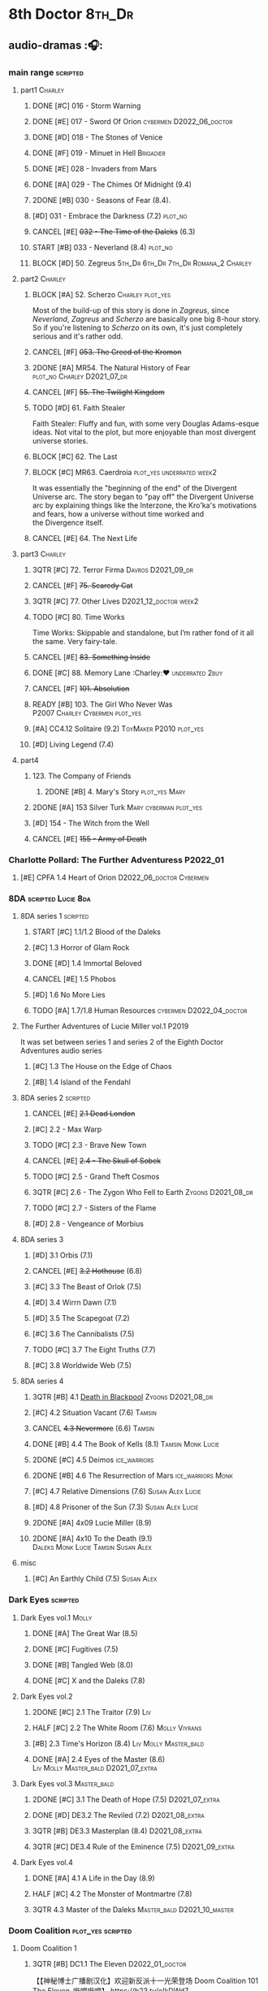 * 8th Doctor :8th_Dr:
** audio-dramas :🎧:
*** main range :scripted:
**** part1 :Charley:
***** DONE [#C] 016 - Storm Warning
CLOSED: [2020-08-11 Tue 08:46]
:PROPERTIES:
:rating:   7.7
:END:

***** DONE [#E] 017 - Sword Of Orion :cybermen:D2022_06_doctor:
CLOSED: [2020-08-18 Tue 08:19]
:PROPERTIES:
:rating:   6.9
:END:

***** DONE [#D] 018 - The Stones of Venice
CLOSED: [2020-09-23 Wed 13:56]
:PROPERTIES:
:rating:   7.0
:END:

***** DONE [#F] 019 - Minuet in Hell :Brigadier:
CLOSED: <2020-08-24 Mon 16:30>
:PROPERTIES:
:rating:   5.8
:END:

***** DONE [#E] 028 - Invaders from Mars
CLOSED: <2020-09-19 Sat 13:56>
:PROPERTIES:
:rating:   6.8
:END:

***** DONE [#A] 029 - The Chimes Of Midnight (9.4)
CLOSED: [2020-09-24 Thu 08:32]
:PROPERTIES:
:rating:   9.4
:END:

***** 2DONE [#B] 030 - Seasons of Fear (8.4).
CLOSED: [2020-11-26 Thu 08:26]

***** [#D] 031 - Embrace the Darkness (7.2) :plot_no:
***** CANCEL [#E] +032 - The Time of the Daleks+ (6.3)
CLOSED: [2020-11-26 Thu 08:27]

***** START [#B] 033 - Neverland (8.4) :plot_no:
:PROPERTIES:
:rating:   8.5
:END:

***** BLOCK [#D] 50. Zegreus :5th_Dr:6th_Dr:7th_Dr:Romana_2:Charley:
:PROPERTIES:
:rating:   7.3
:END:

**** part2 :Charley:
***** BLOCK [#A] 52. Scherzo :Charley:plot_yes:
:PROPERTIES:
:rating:   8.6
:END:

 Most of the build-up of this story is done in /Zagreus/, since /Neverland/, /Zagreus/ and /Scherzo/ are basically one big 8-hour story. So if you're listening to /Scherzo/ on its own, it's just completely serious and it's rather odd.

***** CANCEL [#F] +053. The Creed of the Kromon+
CLOSED: [2021-03-22 Mon 22:35]
:PROPERTIES:
:rating:   5.4
:END:

***** 2DONE [#A] MR54. The Natural History of Fear :plot_no:Charley:D2021_07_dr:
CLOSED: [2021-07-06 Tue 17:15]
:PROPERTIES:
:rating:   8.5
:END:

***** CANCEL [#F] +55. The Twilight Kingdom+
CLOSED: [2021-03-22 Mon 22:38]
:PROPERTIES:
:rating:   6.0
:END:

***** TODO [#D] 61. Faith Stealer
:PROPERTIES:
:rating:   7.4
:END:

 Faith Stealer: Fluffy and fun, with some very Douglas Adams-esque ideas. Not vital to the plot, but more enjoyable than most divergent universe stories.

***** BLOCK [#C] 62. The Last
:PROPERTIES:
:rating:   7.6
:END:

***** BLOCK [#C] MR63. Caerdroia :plot_yes:underrated:week2:
:PROPERTIES:
:rating:   7.7
:END:

 It was essentially the "beginning of the end" of the Divergent Universe arc. The story began to "pay off" the Divergent Universe arc by explaining things like the Interzone, the Kro'ka's motivations and fears, how a universe without time worked and the Divergence itself.

***** CANCEL [#E] 64. The Next Life
CLOSED: [2021-04-13 Tue 09:11]
:PROPERTIES:
:rating:   6.7
:END:

**** part3 :Charley:
***** 3QTR [#C] 72. Terror Firma :Davros:D2021_09_dr:
CLOSED: <2021-09-25 Sat 21:28> SCHEDULED: <2021-09-11 Sat>
:PROPERTIES:
:rating:   7.8
:END:

***** CANCEL [#F] +75. Scaredy Cat+
CLOSED: [2021-03-22 Mon 22:44]
:PROPERTIES:
:rating:   5.5
:END:

***** 3QTR [#C] 77. Other Lives :D2021_12_doctor:week2:
CLOSED: [2021-12-14 Tue 03:29] SCHEDULED: <2021-12-12 Sun>
:PROPERTIES:
:rating:   7.8
:END:

***** TODO [#C] 80. Time Works
:PROPERTIES:
:rating:   7.5
:END:

 Time Works: Skippable and standalone, but I’m rather fond of it all the same. Very fairy-tale.

***** CANCEL [#E] +83. Something Inside+
CLOSED: [2021-06-01 Tue 21:55]
:PROPERTIES:
:rating:   6.5
:END:

***** DONE [#C] 88. Memory Lane :Charley:❤:underrated:2buy:
CLOSED: <2021-06-12 Sat 08:09>
:PROPERTIES:
:rating:   7.9
:goodreads: 3.7
:END:

***** CANCEL [#F] +101. Absolution+
CLOSED: [2021-03-22 Mon 22:48]
:PROPERTIES:
:rating:   6.2
:END:

***** READY [#B] 103. The Girl Who Never Was :P2007:Charley:Cybermen:plot_yes:
:PROPERTIES:
:rating:   8.4
:END:

***** [#A] CC4.12 Solitaire (9.2) :ToyMaker:P2010:plot_yes:
:PROPERTIES:
:rating:   9.2
:END:

***** [#D] Living Legend (7.4)
**** part4
***** 123. The Company of Friends
****** 2DONE [#B] 4. Mary's Story :plot_yes:Mary:
CLOSED: [2021-03-22 Mon 22:31]
:PROPERTIES:
:rating:   8.4
:END:

***** 2DONE [#A] 153 Silver Turk :Mary:cyberman:plot_yes:
CLOSED: <2021-03-20 Sat 21:30>
:PROPERTIES:
:rating:   8.6
:END:

***** [#D] 154 - The Witch from the Well
:PROPERTIES:
:rating:   7.2
:END:

***** CANCEL [#E] +155 - Army of Death+
CLOSED: [2021-06-04 Fri 07:34]
:PROPERTIES:
:rating:   6.8
:END:

*** Charlotte Pollard: The Further Adventuress :P2022_01:
**** [#E] CPFA 1.4 Heart of Orion :D2022_06_doctor:Cybermen:
:PROPERTIES:
:rating:   6.8
:END:

*** 8DA :scripted:Lucie:8da:
**** 8DA series 1 :scripted:
***** START [#C] 1.1/1.2 Blood of the Daleks
:PROPERTIES:
:rating:   7.8
:END:

***** [#C] 1.3 Horror of Glam Rock
:PROPERTIES:
:rating:   7.5
:END:

***** DONE [#D] 1.4 Immortal Beloved
CLOSED: <2021-01-01 Fri 07:40>
:PROPERTIES:
:rating:   7.3
:END:

***** CANCEL [#E] 1.5 Phobos
:PROPERTIES:
:rating:   6.5
:END:

***** [#D] 1.6 No More Lies
:PROPERTIES:
:rating:   7.1
:END:

***** TODO [#A] 1.7/1.8 Human Resources :cybermen:D2022_04_doctor:
:PROPERTIES:
:rating:   8.5
:END:

**** The Further Adventures of Lucie Miller  vol.1 :P2019:

It was set between series 1 and series 2 of the Eighth Doctor Adventures audio series

***** [#C] 1.3 The House on the Edge of Chaos
:PROPERTIES:
:rating:   7.6
:END:

***** [#B] 1.4 Island of the Fendahl
:PROPERTIES:
:rating:   8.1
:END:

**** 8DA series 2 :scripted:
***** CANCEL [#E] +2.1 Dead London+
:PROPERTIES:
:rating:   6.5
:END:

***** [#C] 2.2 - Max Warp
:PROPERTIES:
:rating:   7.5
:END:

***** TODO [#C] 2.3 - Brave New Town
:PROPERTIES:
:rating:   7.9
:END:

***** CANCEL [#E] +2.4 - The Skull of Sobek+
:PROPERTIES:
:rating:   5.5
:END:

***** TODO [#C] 2.5 - Grand Theft Cosmos
:PROPERTIES:
:rating:   7.9
:END:

***** 3QTR [#C] 2.6 - The Zygon Who Fell to Earth :Zygons:D2021_08_dr:
:PROPERTIES:
:rating:   7.9
:END:

***** TODO [#C] 2.7 - Sisters of the Flame
:PROPERTIES:
:rating:   7.8
:END:

***** [#D] 2.8 - Vengeance of Morbius
:PROPERTIES:
:rating:   7.1
:END:

**** 8DA series 3
***** [#D] 3.1 Orbis (7.1)
***** CANCEL [#E] +3.2 Hothouse+ (6.8)
***** [#C] 3.3 The Beast of Orlok (7.5)
***** [#D] 3.4 Wirrn Dawn (7.1)
***** [#D] 3.5 The Scapegoat     (7.2)
***** [#C] 3.6 The Cannibalists  (7.5)
***** TODO [#C] 3.7 The Eight Truths  (7.7)
***** [#C] 3.8 Worldwide Web (7.5)
**** 8DA series 4
***** 3QTR [#B] 4.1 _Death in Blackpool_ :Zygons:D2021_08_dr:
:PROPERTIES:
:rating:   8.4
:END:

***** [#C] 4.2  Situation Vacant    (7.6) :Tamsin:
***** CANCEL +4.3  Nevermore+ (6.6) :Tamsin:
***** DONE [#B] 4.4 The Book of Kells (8.1) :Tamsin:Monk:Lucie:
***** 2DONE [#C] 4.5 Deimos :ice_warriors:
CLOSED: [2021-06-17 Thu 23:27]
:PROPERTIES:
:rating:   7.8
:END:

***** 2DONE [#B] 4.6 The Resurrection of Mars :ice_warriors:Monk:
CLOSED: [2021-06-17 Thu 23:27]
:PROPERTIES:
:rating:   8.2
:END:

***** [#C] 4.7  Relative Dimensions (7.6) :Susan:Alex:Lucie:
***** [#D] 4.8  Prisoner of the Sun (7.3) :Susan:Alex:Lucie:
***** 2DONE [#A] 4x09 Lucie Miller (8.9)
CLOSED: <2021-10-17 Sun 10:44>

***** 2DONE [#A] 4x10 To the Death (9.1) :Daleks:Monk:Lucie:Tamsin:Susan:Alex:
CLOSED: [2021-10-17 Sun 15:11]

**** misc
***** [#C] An Earthly Child (7.5) :Susan:Alex:
*** Dark Eyes :scripted:
**** Dark Eyes vol.1 :Molly:
***** DONE [#A] The Great War (8.5)
CLOSED: <2020-09-25 Fri 16:37>

***** DONE [#C] Fugitives (7.5)
CLOSED: <2020-09-26 Sat 17:37>

***** DONE [#B] Tangled Web (8.0)
CLOSED: <2020-09-26 Sat 20:15>

***** DONE [#C] X and the Daleks (7.8)
CLOSED: [2020-09-27 Sun 18:36]

**** Dark Eyes vol.2
***** 2DONE [#C] 2.1 The Traitor (7.9) :Liv:
CLOSED: [2020-10-30 Fri 18:15]

***** HALF [#C] 2.2 The White Room (7.6) :Molly:Viyrans:
***** [#B] 2.3 Time's Horizon (8.4) :Liv:Molly:Master_bald:
***** DONE [#A] 2.4 Eyes of the Master (8.6) :Liv:Molly:Master_bald:D2021_07_extra:
CLOSED: <2021-07-16 Fri 16:32>

**** Dark Eyes vol.3 :Master_bald:
***** 2DONE [#C] 3.1 The Death of Hope (7.5) :D2021_07_extra:
CLOSED: [2021-07-27 Tue 23:10]

***** DONE [#D] DE3.2 The Reviled (7.2) :D2021_08_extra:
CLOSED: <2021-08-20 Fri 08:56>

***** 3QTR [#B] DE3.3 Masterplan (8.4) :D2021_08_extra:
***** 3QTR [#C] DE3.4 Rule of the Eminence (7.5) :D2021_09_extra:
SCHEDULED: <2021-09-24 Fri>

**** Dark Eyes vol.4
***** DONE [#A] 4.1 A Life in the Day (8.9)
***** HALF [#C] 4.2 The Monster of Montmartre (7.8)
***** 3QTR 4.3 Master of the Daleks :Master_bald:D2021_10_master:
CLOSED: <2021-10-28 Thu 14:30>

*** Doom Coalition :plot_yes:scripted:
**** Doom Coalition 1
***** 3QTR [#B] DC1.1 The Eleven :D2022_01_doctor:
CLOSED: [2022-01-05 Wed 16:56] SCHEDULED: <2022-01-30 Sun>
:PROPERTIES:
:thetimescales: 8.4
:END:

【【神秘博士广播剧汉化】欢迎新反派十一光荣登场 Doom Coalition 101 The Eleven-哔哩哔哩】 https://b23.tv/oIkDWd7

***** 3QTR [#A] DC1.2 The Red Lady :D2022_01_doctor:
CLOSED: <2022-01-19 Wed 20:06> SCHEDULED: <2022-01-30 Sun>
:PROPERTIES:
:thetimescales: 9.3
:END:

【【神秘博士广播剧汉化】Helen小姐姐初登场，智斗神秘怪物红夫人 Doom Coalition 102 The Red Lady-哔哩哔哩】 https://b23.tv/kysZeqJ

***** HALF [#E] 1.3 - The Galileo Trap :D2022_02_doctor:
SCHEDULED: <2022-02-24 Thu>
:PROPERTIES:
:thetimescales: 6.8
:END:

***** TODO [#E] 1.4 - The Satanic Mill :D2022_02_doctor:
SCHEDULED: <2022-02-28 Mon>
:PROPERTIES:
:thetimescales: 6.5
:END:

**** Doom Coalition 2
***** [#D] 2.1 - Beachhead
:PROPERTIES:
:rating:   7.1
:END:

***** [#C] 2.2 - Scenes from Her Life
:PROPERTIES:
:rating:   7.5
:END:

***** [#E] 2.3 - The Gift
:PROPERTIES:
:rating:   6.8
:END:

***** [#E] 2.4 - The Sonomancer
:PROPERTIES:
:rating:   6.9
:END:

**** DC 3
***** [#A] 3.1 - Absent Friends
:PROPERTIES:
:rating:   9.2
:END:

***** [#C] 3.2 - The Eighth Piece
:PROPERTIES:
:rating:   7.7
:END:

***** [#C] 3.3 - The Doomsday Chronometer
:PROPERTIES:
:rating:   7.9
:END:

***** [#A] 3.4 - The Crucible of Souls
:PROPERTIES:
:rating:   8.
:END:

*** Ravenous :Liv:
**** Ravenous 1
***** READY 1.1 Their Finest Hour

【【神秘博士广播剧汉化】博士与丘吉尔的再次相遇 Ravenous 101 Their Finest Hour-哔哩哔哩】 https://b23.tv/d59He2Z

***** READY 1.2 How to Make a Killing in Time

【【神秘博士广播剧汉化】如何在时间旅行中杀人 Ravenous 102 How to Make a Killing in Time Travel-哔哩哔哩】 https://b23.tv/Mk7EzIp

**** Ravenous 4 :Helen:scripted:
***** 4.3/4.4 Day of the Master :War_Master:Missy:
*** Stranded
**** Stranded vol.1
***** READY 1.1. Lost Property

【【神秘博士广播剧汉化】Stranded 101 Lost Property-哔哩哔哩】 https://b23.tv/PVpk0P3

***** READY 1.2. Wild Animals

【【神秘博士广播剧汉化】Stranded 102 Wild Animals-哔哩哔哩】 https://b23.tv/8ZlfnhS

***** READY 1.3 Must-See TV :bilibili:

【【神秘博士广播剧汉化】贝克街遭遇神秘外星人监视 Stranded 103 Must-see TV-哔哩哔哩】 https://b23.tv/LxB2dhM

***** READY 1.4 Divine Intervention :bilibili:

【【神秘博士广播剧汉化】八任博士惨遭暗杀，到底是圣人还是暴君 Stranded 104 Divine Intervention-哔哩哔哩】 https://b23.tv/hp9RA9M

**** Stranded vol.2
***** READY 2.1 Dead Time :bilibili:

【【神秘博士广播剧汉化】发生在在遥远未来的废土世界中的冒险 Stranded 201 Dead Time-哔哩哔哩】 https://b23.tv/j4y3Dku

***** READY 2.2 UNIT Dating :bilibili:

【【神秘博士广播剧汉化】UNIT时期诡异二三事  Stranded 202 UNIT Dating-哔哩哔哩】 https://b23.tv/smrjqOU

***** READY 2.3 Baker Street Irregulars :bilibili:

【【神秘博士广播剧汉化】博士的007体验 Stranded 203 Baker Street Irregulars-哔哩哔哩】 https://b23.tv/9cZaGrx

***** READY 2.4 The Long Way Round :bilibili:

【【神秘博士广播剧汉化】“博士”到底是谁 Stranded 204 The Long Way Round-哔哩哔哩】 https://b23.tv/SGbYhvK

*** 8D Time War
*** misc :short:
**** [#C] ST2.8 - Letting Go
:PROPERTIES:
:rating:   7.9
:END:

**** [#C] ST5.8 - Foreshadowing
:PROPERTIES:
:rating:   7.7
:END:

**** [#C] ST6.11 - The Man Who Wasn't There
:PROPERTIES:
:rating:   7.8
:END:

**** DONE [#C] ST7.9 - A Heart on Both Sides
:PROPERTIES:
:rating:   7.7
:END:

**** DONE [#C] ST7.10 - All Hands on Deck
:PROPERTIES:
:rating:   7.8
:END:

**** STS37 - Tuesday
**** [#A] CC4.12 Solitaire (9.2) :ToyMaker:P2010:
:PROPERTIES:
:rating:   9.2
:END:

** short stories
*** Model Train Set :🎧:short:

http://blog.sina.cn/dpool/blog/s/blog_6c7775810101a2hb.html?type=2

** novels
*** Alien Bodies

http://blog.sina.cn/dpool/blog/s/blog_6c777581010185u0.html?type=2

** comics
*** DWM
*** Titan
* misc
** War Master :Master_war:
*** [#C] Concealed Weapon (Diary Of River Song 5.4)
:PROPERTIES:
:rating:   7.6
:END:

1 out of 25 (4.0%) raters say this story requires a previous story.

*** BLOCKED [#B] Master of Worlds (UNIT The New Series 6.4)
:PROPERTIES:
:rating:   8.4
:END:

7 out of 8 (87.5%) raters say this story requires a previous story.

* Last Great Time War timeline :time_war:
** 概述： The Complete Story of 'The Time War'

https://www.youtube.com/watch?v=Ft-aZtM_qlo&t=533s


【【神秘博士】时间之战故事解析(上)-哔哩哔哩】https://b23.tv/H3BQQa

** A Prelude to the War
*** TV: Genesis of the Daleks (12x04)
*** TV: Resurrection of the Daleks (21x04)
*** TV: Remembrance of the Daleks (25x01)
*** Dalek Empire 0
**** [#D] MR07 The Genocide Machine :7th_Dr:
:PROPERTIES:
:rating:   7.0
:END:

**** DONE [#D] MR11 The Apocalypse Element :6th_Dr:
CLOSED: <2020-11-07 Sat 18:41>
:PROPERTIES:
:rating:   7.0
:END:

The Daleks attack Gallifrey, and imprison Romana for twenty years.

**** DONE [#D] MR15 The Mutant Phase :5th_Dr:
:PROPERTIES:
:rating:   7.0
:END:

**** CANCEL [#E] MR32 The Time of the Daleks :8th_Dr:
CLOSED: [2020-12-18 Fri 12:20]
:PROPERTIES:
:rating:   6.2
:END:

*** PROSE: Birth of a Legend (Heroes and Monsters Collection) :📄:
*** Gallifrey (Daleks+Axis) :🎧:
**** AUDIO: Arbitration (Gallifrey #5.3)

The Daleks infiltrate the Axis, and attack Gallifrey.

**** AUDIO: Renaissance (Gallifrey #6.2)
**** AUDIO: Ascension (Gallifrey #6.3)

Vayles is sent to meet the Fourth Doctor and to instruct him to destroy the Daleks before they were created, as a method of preventing the infiltration of the Axis.

*** Dark Eyes series 3 :🎧:

Narvin�from the future (AUDIO: Desperate Measures) attempts to prevent the War.

*** The War Master series 2: The Master of Callous :Master_war:scripted:🎧:
**** DONE Call for the Dead
CLOSED: <2020-10-08 Thu 10:49>

**** DONE The Glittering Prize
CLOSED: [2020-12-26 Sat 18:56]

**** DONE The Persistence of Dreams
CLOSED: [2020-12-26 Sat 09:41]

**** DONE Sins of the Father
CLOSED: [2020-12-27 Sun 08:30]

** The First Segment of the War
*** Gallifrey: Time War vol.1
**** DONE Celestial Intervention (Gallifrey: Time War #1.1)
CLOSED: <2020-11-06 Fri 20:12>

**** DONE Soldier Obscura (Gallifrey: Time War #1.2)
CLOSED: <2020-11-07 Sat 10:33>

**** DONE The Devil You Know (Gallifrey: Time War #1.3) :Master_war:
CLOSED: <2020-11-09 Mon 10:30>

**** DONE Desperate Measures (Gallifrey: Time War #1.4) :Rassilon:
CLOSED: [2020-11-09 Mon 18:14]

*** The War Master series 3: Rage of the Time Lords :Master_war:scripted:
**** DONE [#C] The Survivor (The War Master #3.1)
CLOSED: <2020-12-30 Wed 07:42>
:PROPERTIES:
:rating:   7.5
:END:

**** DONE [#E] The Coney Island Chameleon (The War Master #3.2)
CLOSED: <2020-11-12 Thu 13:14>
:PROPERTIES:
:rating:   6.9
:END:

**** DONE [#B] The Missing Link (The War Master #3.3) :8th_Dr:
CLOSED: <2021-01-05 Tue 01:03>
:PROPERTIES:
:rating:   8.2
:END:

**** DONE [#B] Darkness and Light (The War Master #3.4) :8th_Dr:
CLOSED: [2021-01-06 Wed 09:03]
:PROPERTIES:
:rating:   8.5
:END:

*** Lies in Ruins (The Legacy of Time) :8th_Dr:bilibili:Benny:

【【自制字幕】神秘博士BF特辑宋江八叔历险记-哔哩哔哩】https://b23.tv/vLRN31

*** Master of Worlds (UNIT new #6.4) :Master_war:
*** The War Master series 4: Anti-Genesis :Master_war:scripted:
**** DONE [#B] 4.1 From the Flames :has_plot:D2021_10_master:
CLOSED: <2021-01-16 Sat 22:52>
:PROPERTIES:
:rating:   8.2
:END:

**** DONE [#A] 4.2 The Master's Dalek Plan :D2021_10_master:
CLOSED: <2021-01-18 Mon 22:53>
:PROPERTIES:
:rating:   8.7
:END:

**** 3QTR [#A] 4.3 Shockwave :Master_unbound:D2021_11_master:
CLOSED: <2021-11-16 Tue 14:35> SCHEDULED: <2021-11-13 Sat>
:PROPERTIES:
:rating:   4.3
:END:

**** 3QTR [#A] 4.4 He Who Wins :Master_unbound:D2021_11_master:
CLOSED: [2021-11-16 Tue 19:56] SCHEDULED: <2021-11-13 Sat>
:PROPERTIES:
:rating:   9.4
:END:

*** TODO The War Master series 5: Hearts of Darkness
**** [#B] 5.1 - The Edge of Redemption
:PROPERTIES:
:rating:   8.1
:END:

**** [#C] 5.2 - The Scaramancer
:PROPERTIES:
:rating:   7.9
:END:

**** [#A] 5.3 - The Castle of Kurnos 5
:PROPERTIES:
:rating:   8.6
:END:

**** [#A] 5.4 - The Cognition Shift
:PROPERTIES:
:rating:   8.9
:END:

*** TODO The War Master series 6: Killing Time
**** 6.1 - The Sincerest Form of Flattery
**** 6.2 - A Quiet Night In
**** 6.3 - The Orphan
**** 6.4 - Unfinished Business
*** The War Master series 1: Only the Good :🎧:Master_war:scripted:
**** DONE [#B] Beneath the Viscoid :plot_yes:D2021_07_extra:
CLOSED: [2020-12-18 Fri 12:30]
:PROPERTIES:
:rating:   8.1
:END:

**** ↗The Devil You Know (Gallifrey: Time War #1.3) :D2021_07_extra:
**** 3QTR [#C] WM1.2 The Good Master :D2021_08_extra:
:PROPERTIES:
:rating:   7.8
:END:

**** 3QTR [#A] WM1.3 The Sky Man :D2021_09_extra:
CLOSED: [2021-09-24 Fri 18:50] SCHEDULED: <2021-09-04 Sat>
:PROPERTIES:
:rating:   9.2
:END:

**** DONE [#A] WM1.4 The Heavenly Paradigm :D2021_09_extra:
CLOSED: [2020-12-24 Thu 15:51] SCHEDULED: <2021-09-28 Tue>
:PROPERTIES:
:rating:   9.0
:END:

*** DONE PROSE: The Third Wise Man :War_Doctor:
CLOSED: <2019-10-29 Tue 13:59>

*** PROSE: The Stranger :War_Doctor:
** Rassilon's Return
*** Gallifrey: Time War vol.2 :P2019:
**** DONE Havoc
CLOSED: [2020-11-12 Thu 07:48]

**** DONE Partisans
CLOSED: [2020-11-12 Thu 07:48]

**** DONE Collateral
CLOSED: [2020-11-12 Thu 07:48]

**** DONE Assassins
CLOSED: [2020-11-12 Thu 07:48]

*** Gallifrey: Time War vol.3 :P2020:
**** DONE Hostiles
CLOSED: [2020-12-17 Thu 19:53]

**** DONE Nevernor
CLOSED: [2020-12-17 Thu 19:53]

**** DONE Mother Tongue
CLOSED: [2020-12-17 Thu 19:53]

**** DONE Unity
CLOSED: <2020-12-17 Thu 19:57>

*** Susan's War :Susan:
**** DONE All Hands on Deck (Short Trips #7.10) :8th_Dr:bilibili:
CLOSED: [2020-09-23 Wed 12:53]

【【翻译】Big Finish神秘博士八叔Time War短篇有声书 - 严阵以待 第一部分-哔哩哔哩】https://b23.tv/zhgkAz 

**** Prequel
**** 1. Sphere of Influence
**** 2. The Uncertain Shore :bilibili:

【【神秘博士广播剧汉化】Susan's War 苏珊的战争 102 The Uncertain Shore-哔哩哔哩】https://b23.tv/WenJUb

**** 3. Assets of War :bilibili:

【【神秘博士广播剧汉化】Susan's War 苏珊的战争 103 Assets of War-哔哩哔哩】https://b23.tv/rjUz2u

**** 4. The Shoreditch Intervention
*** 8D Time War vol.1 :P2017:scripted:
**** DONE [#B] The Starship of Theseus
CLOSED: <2019-09-23 Mon 12:53>
:PROPERTIES:
:rating:   8.2
:END:

**** DONE [#C] Echoes of War
CLOSED: [2020-09-23 Wed 12:53]
:PROPERTIES:
:rating:   7.8
:END:

**** DONE [#D] The Conscript
CLOSED: [2020-09-23 Wed 12:53]
:PROPERTIES:
:rating:   7.3
:END:

**** DONE [#C] One Life
CLOSED: [2020-09-23 Wed 12:53]
:PROPERTIES:
:rating:   7.9
:END:

*** 8D Time War vol.2 :P2018:scripted:
**** 2DONE [#C] 2.1 The Lords of Terror
CLOSED: [2020-12-09 Wed 19:04]
:PROPERTIES:
:rating:   7.6
:END:

**** 2DONE [#B] 2.2 Planet of the Ogrons
CLOSED: [2020-12-09 Wed 19:04]
:PROPERTIES:
:rating:   8.3
:END:

**** START [#D] 2.3 In the Garden of Death
:PROPERTIES:
:rating:   7.0
:END:

**** START [#D] 2.4 Jonah
:PROPERTIES:
:rating:   7.2
:END:

*** 8D Time War vol.3 :P2019:scripted:
**** START [#E] 3.1 State of Bliss
:PROPERTIES:
:rating:   6.8
:END:

**** [#D] 3.2 The Famished Lands
:PROPERTIES:
:rating:   7.1
:END:

**** [#D] 3.3 Fugitive in Time
:PROPERTIES:
:rating:   7.2
:END:

**** NEXT [#A] 3.4 The War Valeyard
:PROPERTIES:
:rating:   8.9
:END:

*** 8D Time War vol.4 :P2020:scripted:
**** 3QTR [#A] 4.1/4.2 The Palindrome :D2021_10_davros:Davros:
CLOSED: [2021-10-25 Mon 08:47]
:PROPERTIES:
:rating:   9.4
:END:

day 5: 博士来访，但 davros 并不认得，博士说不可能，昨天刚。。。；daleks 从 portal 过来，杀了他妻子
day 4: davros 醒来，发现妻子还或者；博士和 bliss 才找他，说portal打开后他们一直在见面，davros 赶走了他们，带着妻子往城外逃，但车堵住了，天空出现了那种叫做 daleka 的

**** 2DONE [#C] 4.3 Dreadshade :D2021_11_davros:
CLOSED: [2021-11-12 Fri 18:30] SCHEDULED: <2021-11-20 Sat>
:PROPERTIES:
:rating:   7.9
:END:

**** 3QTR [#A] 8DTW4.4 Restoration of the Daleks :D2021_11_davros:
CLOSED: <2021-11-26 Fri 09:50> DEADLINE: <2021-11-26 Fri 21:54> SCHEDULED: <2021-11-20 Sat>
:PROPERTIES:
:rating:   9.2
:END:

*** 8D in Time War misc
**** DONE PROSE: Museum Peace
CLOSED: [2020-09-23 Wed 12:53]

**** DONE COMIC: The Forgotten (8D part)
CLOSED: [2020-09-23 Wed 12:53]

**** PROSE: Natural Regression (The Scientific Secrets of Doctor Who #9)
**** DONE [#C] The Sontaran Ordeal (CDNM #1.4)
CLOSED: [2020-09-23 Wed 12:53]
:PROPERTIES:
:rating:   7.7
:END:

**** DONE The Rulers of the Universe (DoRS #1.4)
CLOSED: [2020-09-23 Wed 12:53]

**** DONE [#C] Day of the Vashta Nerada (CDNM #2.4)
CLOSED: [2020-09-23 Wed 12:53]
:PROPERTIES:
:rating:   7.8
:END:

**** A Heart on Both Sides (Short Trips #7.9)
** The War Doctor begins
*** DONE The Night of the Doctor
CLOSED: [2020-09-23 Wed 14:01]

** The War Doctor
*** [#A] Engines of War (novel)
:PROPERTIES:
:rating:   4.04
:END:

*** 11DY2
*** The War Doctor vol.1 :scripted:
*** The War Doctor vol.2 :scripted:
*** The War Doctor vol.3 :scripted:
*** The War Doctor vol.4 :scripted:
** The Fall of Arcadia
*** tv: The Day of the Doctor
*** Novel: The Day of the Doctor :🛒:
** Aftermath
